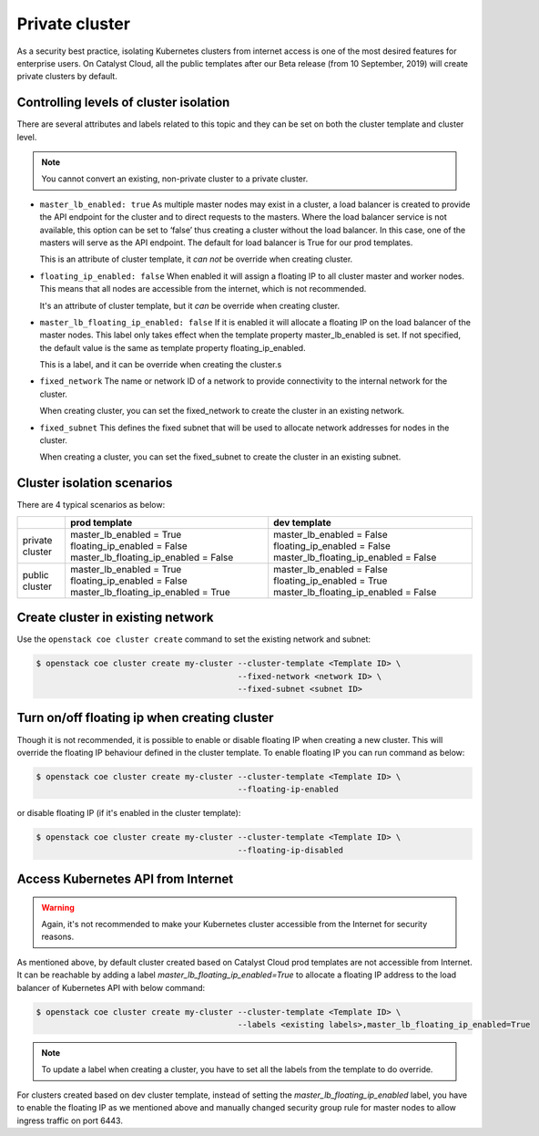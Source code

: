 .. _private-cluster:

###############
Private cluster
###############

As a security best practice, isolating Kubernetes clusters from internet
access is one of the most desired features for enterprise users. On Catalyst
Cloud, all the public templates after our Beta release
(from 10 September, 2019) will create private clusters by default.

***************************************
Controlling levels of cluster isolation
***************************************

There are several attributes and labels related to this topic and they can be
set on both the cluster template and cluster level.

.. note::

  You cannot convert an existing, non-private cluster to a private cluster.

* ``master_lb_enabled: true``
  As multiple master nodes may exist in a cluster, a load balancer is created
  to provide the API endpoint for the cluster and to direct requests to the
  masters. Where the load balancer service is not available, this option can be
  set to ‘false’ thus creating a cluster without the load balancer. In this
  case, one of the masters will serve as the API endpoint. The default for
  load balancer is True for our prod templates.

  This is an attribute of cluster template, it *can not* be override when
  creating cluster.

* ``floating_ip_enabled: false``
  When enabled it will assign a floating IP to all cluster master and worker
  nodes. This means that all nodes are accessible from the internet, which
  is not recommended.

  It's an attribute of cluster template, but it *can* be override when creating
  cluster.

* ``master_lb_floating_ip_enabled: false``
  If it is enabled it will allocate a floating IP on the load balancer of the
  master nodes. This label only takes effect when the template property
  master_lb_enabled is set. If not specified, the default value is the same
  as template property floating_ip_enabled.

  This is a label, and it can be override when creating the cluster.s

* ``fixed_network``
  The name or network ID of a network to provide connectivity to the
  internal network for the cluster.

  When creating cluster, you can set the fixed_network to create the cluster
  in an existing network.

* ``fixed_subnet``
  This defines the fixed subnet that will be used to allocate network addresses
  for nodes in the cluster.

  When creating a cluster, you can set the fixed_subnet to create the cluster
  in an existing subnet.

***************************
Cluster isolation scenarios
***************************

There are 4 typical scenarios as below:

+-----------------+---------------------------------------+---------------------------------------+
|                 | prod template                         | dev template                          |
+=================+=======================================+=======================================+
| private cluster | master_lb_enabled = True              | master_lb_enabled = False             |
|                 | floating_ip_enabled = False           | floating_ip_enabled = False           |
|                 | master_lb_floating_ip_enabled = False | master_lb_floating_ip_enabled = False |
+-----------------+---------------------------------------+---------------------------------------+
| public cluster  | master_lb_enabled = True              | master_lb_enabled = False             |
|                 | floating_ip_enabled = False           | floating_ip_enabled = True            |
|                 | master_lb_floating_ip_enabled = True  | master_lb_floating_ip_enabled = False |
+-----------------+---------------------------------------+---------------------------------------+

.. _cluster-on-existing-net:

**********************************
Create cluster in existing network
**********************************

Use the ``openstack coe cluster create`` command to set the existing network
and subnet:

.. code-block:: console

  $ openstack coe cluster create my-cluster --cluster-template <Template ID> \
                                            --fixed-network <network ID> \
                                            --fixed-subnet <subnet ID>

*********************************************
Turn on/off floating ip when creating cluster
*********************************************

Though it is not recommended, it is possible to enable or disable floating
IP when creating a new cluster. This will override the floating IP behaviour
defined in the cluster template. To enable floating IP you can run command
as below:

.. code-block:: console

  $ openstack coe cluster create my-cluster --cluster-template <Template ID> \
                                            --floating-ip-enabled

or disable floating IP (if it's enabled in the cluster template):

.. code-block:: console

  $ openstack coe cluster create my-cluster --cluster-template <Template ID> \
                                            --floating-ip-disabled

***********************************
Access Kubernetes API from Internet
***********************************

.. warning::

  Again, it's not recommended to make your Kubernetes cluster accessible from
  the Internet for security reasons.

As mentioned above, by default cluster created based on Catalyst Cloud prod
templates are not accessible from Internet. It can be reachable by adding a
label `master_lb_floating_ip_enabled=True` to allocate a floating IP address
to the load balancer of Kubernetes API with below command:

.. code-block:: console

  $ openstack coe cluster create my-cluster --cluster-template <Template ID> \
                                            --labels <existing labels>,master_lb_floating_ip_enabled=True

.. note::

  To update a label when creating a cluster, you have to set all the labels
  from the template to do override.

For clusters created based on dev cluster template, instead of setting the
`master_lb_floating_ip_enabled` label, you have to enable the floating IP
as we mentioned above and manually changed security group rule for master nodes
to allow ingress traffic on port 6443.

